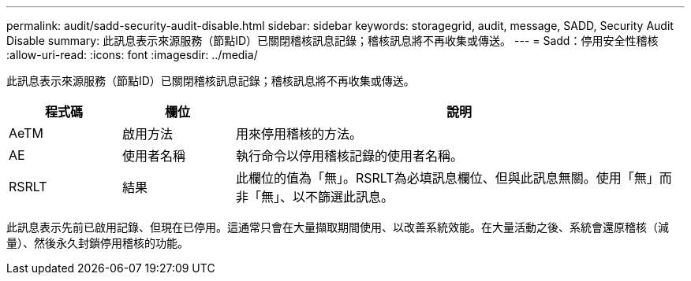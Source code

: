 ---
permalink: audit/sadd-security-audit-disable.html 
sidebar: sidebar 
keywords: storagegrid, audit, message, SADD, Security Audit Disable 
summary: 此訊息表示來源服務（節點ID）已關閉稽核訊息記錄；稽核訊息將不再收集或傳送。 
---
= Sadd：停用安全性稽核
:allow-uri-read: 
:icons: font
:imagesdir: ../media/


[role="lead"]
此訊息表示來源服務（節點ID）已關閉稽核訊息記錄；稽核訊息將不再收集或傳送。

[cols="1a,1a,4a"]
|===
| 程式碼 | 欄位 | 說明 


 a| 
AeTM
 a| 
啟用方法
 a| 
用來停用稽核的方法。



 a| 
AE
 a| 
使用者名稱
 a| 
執行命令以停用稽核記錄的使用者名稱。



 a| 
RSRLT
 a| 
結果
 a| 
此欄位的值為「無」。RSRLT為必填訊息欄位、但與此訊息無關。使用「無」而非「無」、以不篩選此訊息。

|===
此訊息表示先前已啟用記錄、但現在已停用。這通常只會在大量擷取期間使用、以改善系統效能。在大量活動之後、系統會還原稽核（減量）、然後永久封鎖停用稽核的功能。
